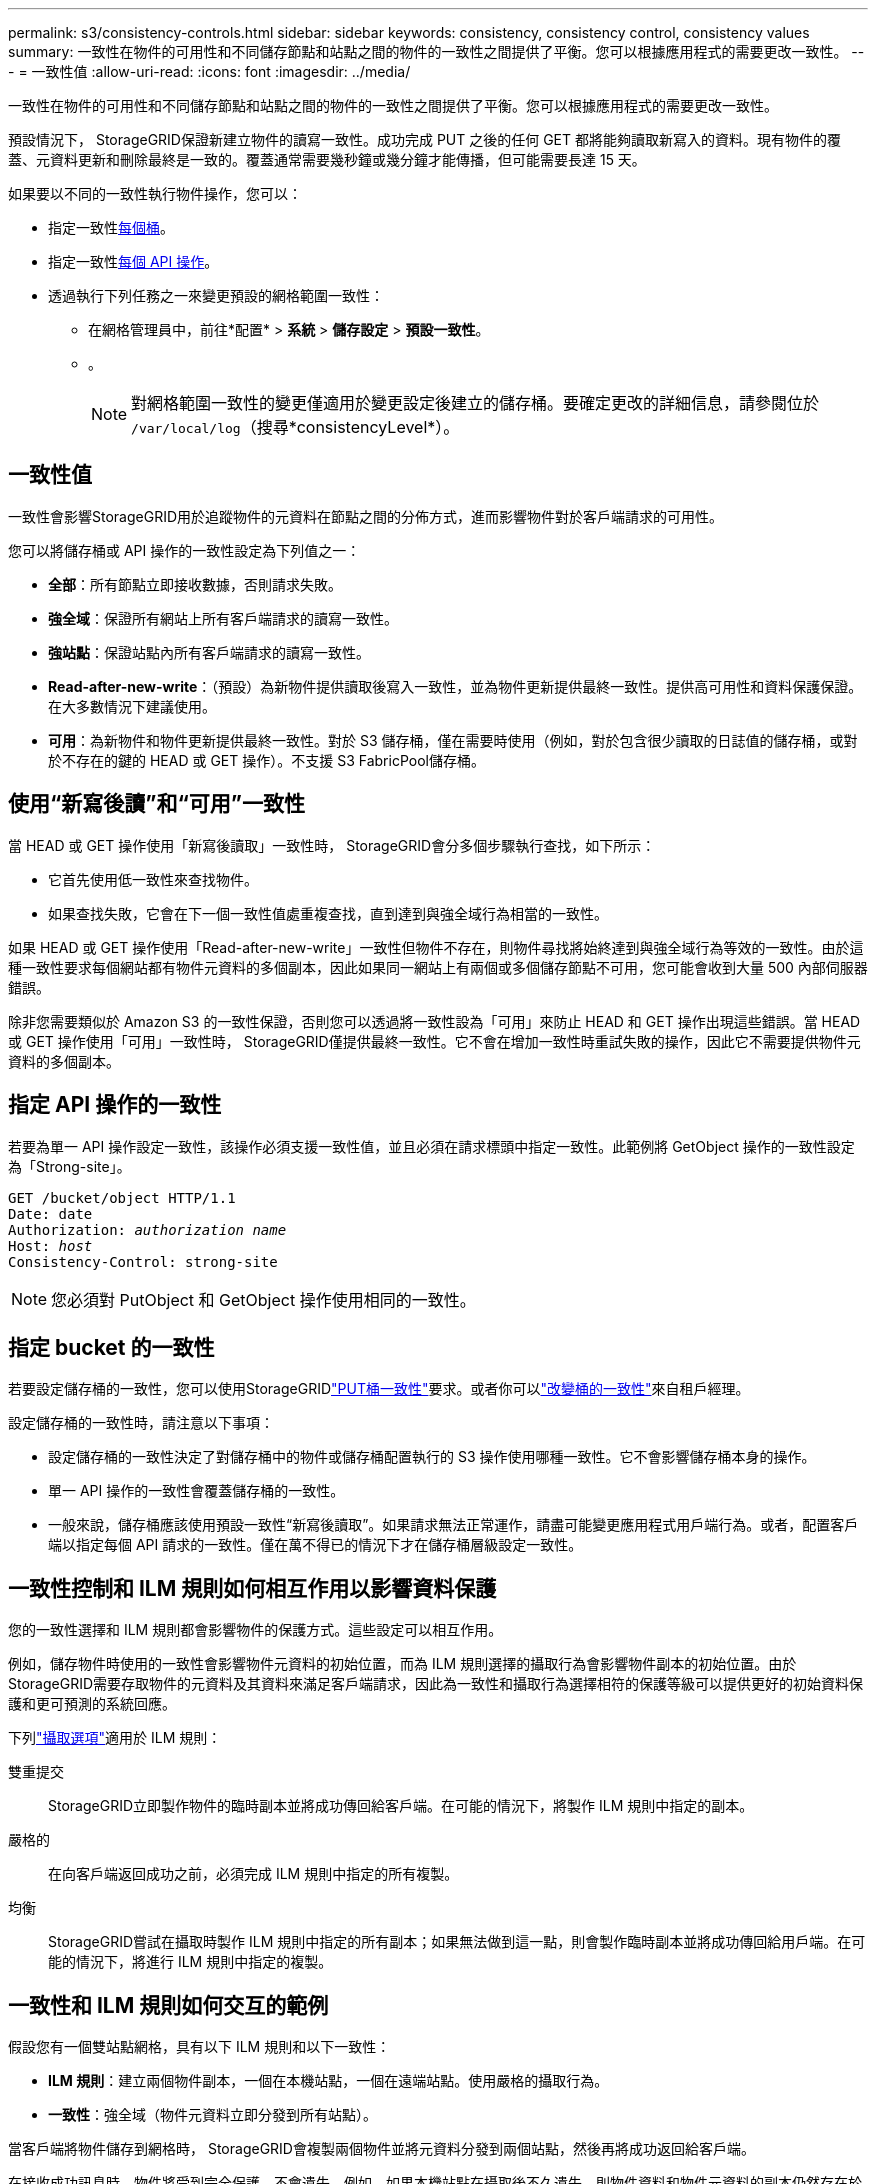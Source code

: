 ---
permalink: s3/consistency-controls.html 
sidebar: sidebar 
keywords: consistency, consistency control, consistency values 
summary: 一致性在物件的可用性和不同儲存節點和站點之間的物件的一致性之間提供了平衡。您可以根據應用程式的需要更改一致性。 
---
= 一致性值
:allow-uri-read: 
:icons: font
:imagesdir: ../media/


[role="lead"]
一致性在物件的可用性和不同儲存節點和站點之間的物件的一致性之間提供了平衡。您可以根據應用程式的需要更改一致性。

預設情況下， StorageGRID保證新建立物件的讀寫一致性。成功完成 PUT 之後的任何 GET 都將能夠讀取新寫入的資料。現有物件的覆蓋、元資料更新和刪除最終​​是一致的。覆蓋通常需要幾秒鐘或幾分鐘才能傳播，但可能需要長達 15 天。

如果要以不同的一致性執行物件操作，您可以：

* 指定一致性<<bucket-consistency-control,每個桶>>。
* 指定一致性<<api-operation-consistency-control,每個 API 操作>>。
* 透過執行下列任務之一來變更預設的網格範圍一致性：
+
** 在網格管理員中，前往*配置* > *系統* > *儲存設定* > *預設一致性*。
**  。
+

NOTE: 對網格範圍一致性的變更僅適用於變更設定後建立的儲存桶。要確定更改的詳細信息，請參閱位於 `/var/local/log`（搜尋*consistencyLevel*）。







== 一致性值

一致性會影響StorageGRID用於追蹤物件的元資料在節點之間的分佈方式，進而影響物件對於客戶端請求的可用性。

您可以將儲存桶或 API 操作的一致性設定為下列值之一：

* *全部*：所有節點立即接收數據，否則請求失敗。
* *強全域*：保證所有網站上所有客戶端請求的讀寫一致性。
* *強站點*：保證站點內所有客戶端請求的讀寫一致性。
* *Read-after-new-write*：（預設）為新物件提供讀取後寫入一致性，並為物件更新提供最終一致性。提供高可用性和資料保護保證。在大多數情況下建議使用。
* *可用*：為新物件和物件更新提供最終一致性。對於 S3 儲存桶，僅在需要時使用（例如，對於包含很少讀取的日誌值的儲存桶，或對於不存在的鍵的 HEAD 或 GET 操作）。不支援 S3 FabricPool儲存桶。




== 使用“新寫後讀”和“可用”一致性

當 HEAD 或 GET 操作使用「新寫後讀取」一致性時， StorageGRID會分多個步驟執行查找，如下所示：

* 它首先使用低一致性來查找物件。
* 如果查找失敗，它會在下一個一致性值處重複查找，直到達到與強全域行為相當的一致性。


如果 HEAD 或 GET 操作使用「Read-after-new-write」一致性但物件不存在，則物件尋找將始終達到與強全域行為等效的一致性。由於這種一致性要求每個網站都有物件元資料的多個副本，因此如果同一網站上有兩個或多個儲存節點不可用，您可能會收到大量 500 內部伺服器錯誤。

除非您需要類似於 Amazon S3 的一致性保證，否則您可以透過將一致性設為「可用」來防止 HEAD 和 GET 操作出現這些錯誤。當 HEAD 或 GET 操作使用「可用」一致性時， StorageGRID僅提供最終一致性。它不會在增加一致性時重試失敗的操作，因此它不需要提供物件元資料的多個副本。



== [[api-operation-consistency-control]]指定 API 操作的一致性

若要為單一 API 操作設定一致性，該操作必須支援一致性值，並且必須在請求標頭中指定一致性。此範例將 GetObject 操作的一致性設定為「Strong-site」。

[listing, subs="specialcharacters,quotes"]
----
GET /bucket/object HTTP/1.1
Date: date
Authorization: _authorization name_
Host: _host_
Consistency-Control: strong-site
----

NOTE: 您必須對 PutObject 和 GetObject 操作使用相同的一致性。



== [[bucket-consistency-control]]指定 bucket 的一致性

若要設定儲存桶的一致性，您可以使用StorageGRIDlink:put-bucket-consistency-request.html["PUT桶一致性"]要求。或者你可以link:../tenant/manage-bucket-consistency.html#change-bucket-consistency["改變桶的一致性"]來自租戶經理。

設定儲存桶的一致性時，請注意以下事項：

* 設定儲存桶的一致性決定了對儲存桶中的物件或儲存桶配置執行的 S3 操作使用哪種一致性。它不會影響儲存桶本身的操作。
* 單一 API 操作的一致性會覆蓋儲存桶的一致性。
* 一般來說，儲存桶應該使用預設一致性“新寫後讀取”。如果請求無法正常運作，請盡可能變更應用程式用戶端行為。或者，配置客戶端以指定每個 API 請求的一致性。僅在萬不得已的情況下才在儲存桶層級設定一致性。




== 一致性控制和 ILM 規則如何相互作用以影響資料保護

您的一致性選擇和 ILM 規則都會影響物件的保護方式。這些設定可以相互作用。

例如，儲存物件時使用的一致性會影響物件元資料的初始位置，而為 ILM 規則選擇的攝取行為會影響物件副本的初始位置。由於StorageGRID需要存取物件的元資料及其資料來滿足客戶端請求，因此為一致性和攝取行為選擇相符的保護等級可以提供更好的初始資料保護和更可預測的系統回應。

下列link:../ilm/data-protection-options-for-ingest.html["攝取選項"]適用於 ILM 規則：

雙重提交:: StorageGRID立即製作物件的臨時副本並將成功傳回給客戶端。在可能的情況下，將製作 ILM 規則中指定的副本。
嚴格的:: 在向客戶端返回成功之前，必須完成 ILM 規則中指定的所有複製。
均衡:: StorageGRID嘗試在攝取時製作 ILM 規則中指定的所有副本；如果無法做到這一點，則會製作臨時副本並將成功傳回給用戶端。在可能的情況下，將進行 ILM 規則中指定的複製。




== 一致性和 ILM 規則如何交互的範例

假設您有一個雙站點網格，具有以下 ILM 規則和以下一致性：

* *ILM 規則*：建立兩個物件副本，一個在本機站點，一個在遠端站點。使用嚴格的攝取行為。
* *一致性*：強全域（物件元資料立即分發到所有站點）。


當客戶端將物件儲存到網格時， StorageGRID會複製兩個物件並將元資料分發到兩個站點，然後再將成功返回給客戶端。

在接收成功訊息時，物件將受到完全保護，不會遺失。例如，如果本機站點在攝取後不久遺失，則物件資料和物件元資料的副本仍然存在於遠端站點。該物件完全可檢索。

如果您使用相同的 ILM 規則和強站點一致性，則用戶端可能會在物件資料複製到遠端站點之後但在物件元資料分發到那裡之前收到成功訊息。在這種情況下，物件元資料的保護等級與物件資料的保護等級不符。如果本地站點在攝取後不久遺失，則物件元資料就會遺失。無法檢索該物件。

一致性和 ILM 規則之間的相互關係可能很複雜。如果您需要協助，請聯絡NetApp 。
